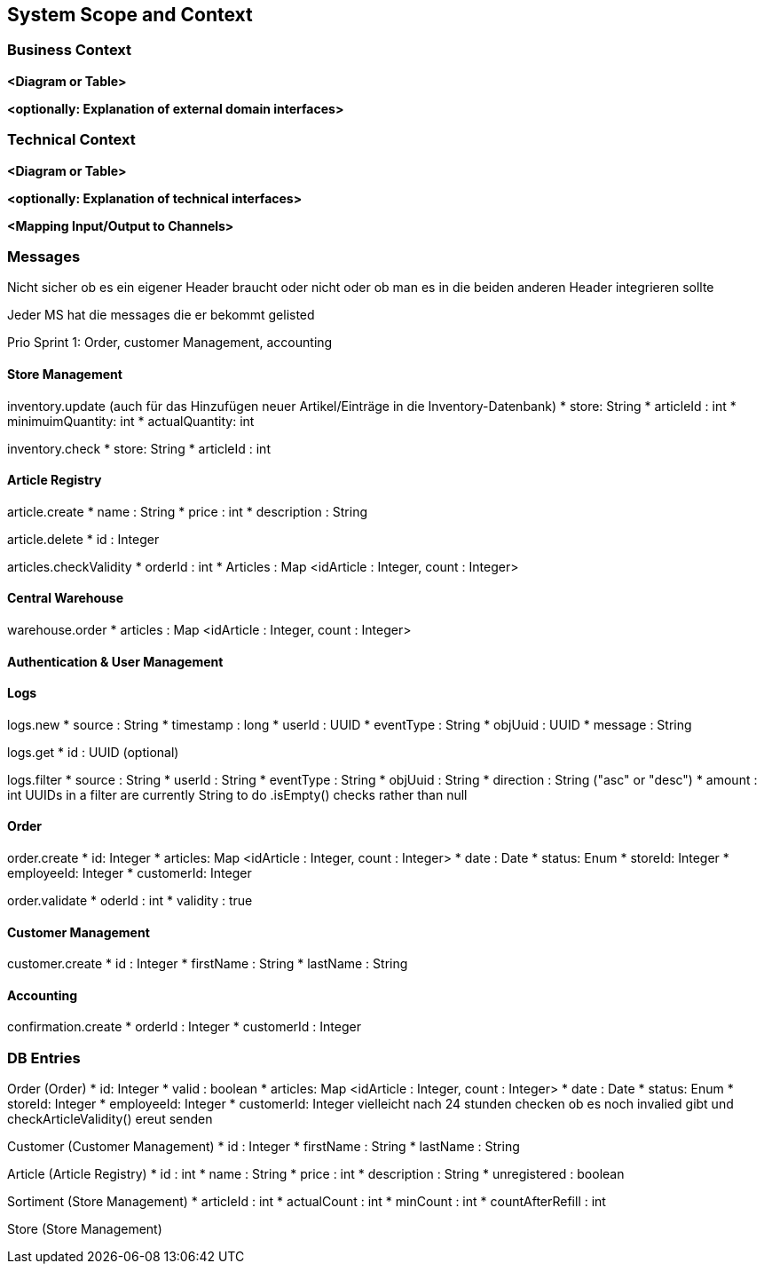 ifndef::imagesdir[:imagesdir: ../images]

// TODO: Anhand von Datenflüssen beschreiben wie das zu entwickelnde System eingesetzt wird.
// Also Daten, welche Benutzer oder umgebende Systeme in das zu entwickelnde System einspeisen oder abgreifen.
// Diese Beschreibung wird oft von einem Diagramm unterstützt, Dieses Diagram ist in VSK pflicht!
// Hinweis: Hier Benutzerschnittstellen und externe Schnittstellen mit Version spezifizieren.

[[section-system-scope-and-context]]
== System Scope and Context

=== Business Context

**<Diagram or Table>**

**<optionally: Explanation of external domain interfaces>**

=== Technical Context

**<Diagram or Table>**

**<optionally: Explanation of technical interfaces>**

**<Mapping Input/Output to Channels>**

=== Messages

Nicht sicher ob es ein eigener Header braucht oder nicht oder ob man es in die beiden anderen Header integrieren sollte

Jeder MS hat die messages die er bekommt gelisted

Prio Sprint 1: Order, customer Management, accounting

==== Store Management

inventory.update (auch für das Hinzufügen neuer Artikel/Einträge in die Inventory-Datenbank)
* store: String
* articleId : int
* minimuimQuantity: int
* actualQuantity: int


inventory.check
* store: String
* articleId : int


==== Article Registry

article.create
* name : String
* price : int
* description : String

article.delete
* id : Integer

articles.checkValidity
* orderId : int
* Articles : Map <idArticle : Integer, count : Integer>

==== Central Warehouse

warehouse.order
* articles : Map <idArticle : Integer, count : Integer>

==== Authentication & User Management

==== Logs

logs.new
* source : String
* timestamp : long
* userId : UUID
* eventType : String
* objUuid : UUID
* message : String

logs.get
* id : UUID (optional)

logs.filter
* source : String
* userId : String
* eventType : String
* objUuid : String
* direction : String ("asc" or "desc")
* amount : int
UUIDs in a filter are currently String to do .isEmpty() checks rather than null

==== Order

order.create
* id: Integer
* articles: Map <idArticle : Integer, count : Integer>
* date : Date
* status: Enum
* storeId: Integer
* employeeId: Integer
* customerId: Integer

order.validate
* oderId : int
* validity : true

==== Customer Management

customer.create
* id : Integer
* firstName : String
* lastName : String

==== Accounting

confirmation.create
* orderId : Integer
* customerId : Integer

=== DB Entries

Order (Order)
* id: Integer
* valid : boolean
* articles: Map <idArticle : Integer, count : Integer>
* date : Date
* status: Enum
* storeId: Integer
* employeeId: Integer
* customerId: Integer
vielleicht nach 24 stunden checken ob es noch invalied gibt und checkArticleValidity() ereut senden

Customer (Customer Management)
* id : Integer
* firstName : String
* lastName : String

Article (Article Registry)
* id : int
* name : String
* price : int
* description : String
* unregistered : boolean

Sortiment (Store Management)
* articleId : int
* actualCount : int
* minCount : int
* countAfterRefill : int

Store (Store Management)
